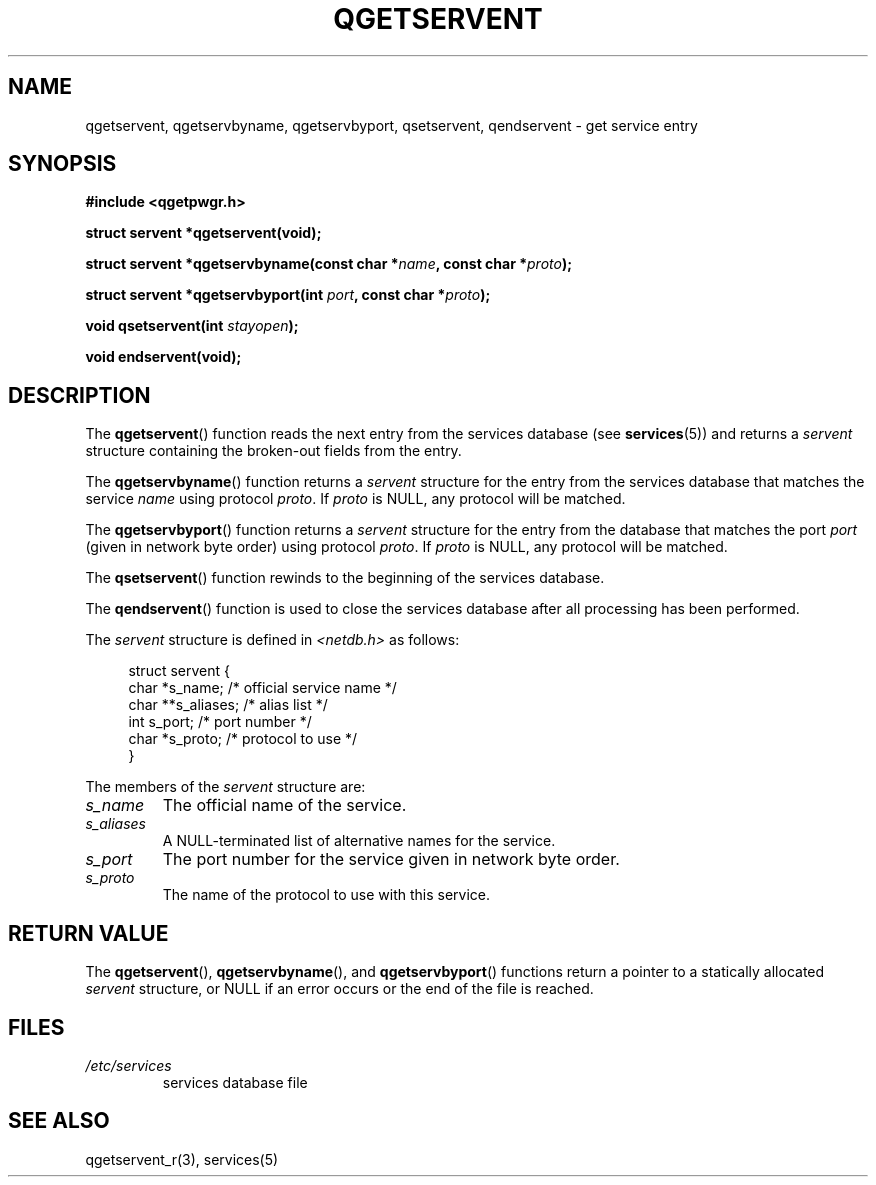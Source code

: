 .TH QGETSERVENT 3  2021-07-10
.SH NAME
qgetservent, qgetservbyname, qgetservbyport, qsetservent, qendservent \-
get service entry

.SH SYNOPSIS
.nf
.B #include <qgetpwgr.h>
.PP
.B struct servent *qgetservent(void);
.PP
.BI "struct servent *qgetservbyname(const char *" name ", const char *" proto );
.PP
.BI "struct servent *qgetservbyport(int " port ", const char *" proto );
.PP
.BI "void qsetservent(int " stayopen );
.PP
.B void endservent(void);
.fi

.SH DESCRIPTION
The
.BR qgetservent ()
function reads the next entry from the services database (see
.BR services (5))
and returns a
.I servent
structure containing
the broken-out fields from the entry.
.PP
The
.BR qgetservbyname ()
function returns a
.I servent
structure
for the entry from the services database
that matches the service
.I name
using protocol
.IR proto .
If
.I proto
is NULL, any protocol will be matched.
.PP
The
.BR qgetservbyport ()
function returns a
.I servent
structure
for the entry from the database
that matches the port
.I port
(given in network byte order)
using protocol
.IR proto .
If
.I proto
is NULL, any protocol will be matched.
.PP
The
.BR qsetservent ()
function rewinds to the beginning
of the services database.
.PP
The
.BR qendservent ()
function is used to close the services database
after all processing has been performed.
.PP
The
.I servent
structure is defined in
.I <netdb.h>
as follows:
.PP
.in +4n
.EX
struct servent {
    char  *s_name;       /* official service name */
    char **s_aliases;    /* alias list */
    int    s_port;       /* port number */
    char  *s_proto;      /* protocol to use */
}
.EE
.in
.PP
The members of the
.I servent
structure are:
.TP
.I s_name
The official name of the service.
.TP
.I s_aliases
A NULL-terminated list of alternative names for the service.
.TP
.I s_port
The port number for the service given in network byte order.
.TP
.I s_proto
The name of the protocol to use with this service.

.SH RETURN VALUE
The
.BR qgetservent (),
.BR qgetservbyname (),
and
.BR qgetservbyport ()
functions return a pointer to a
statically allocated
.I servent
structure, or NULL if an
error occurs or the end of the file is reached.

.SH FILES
.TP
.I /etc/services
services database file

.SH SEE ALSO
qgetservent_r(3),
services(5)
